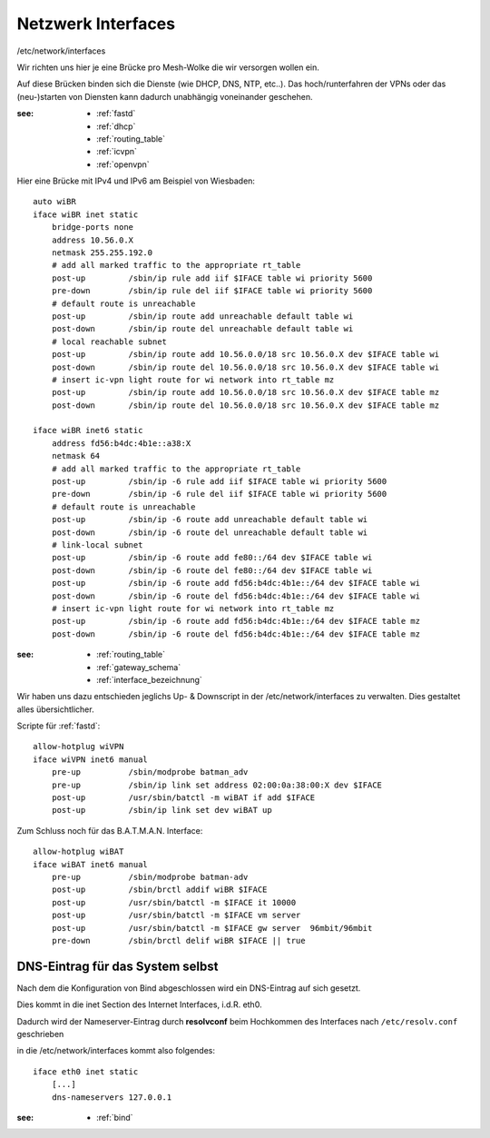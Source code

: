 .. _interfaces:

Netzwerk Interfaces
===================

/etc/network/interfaces

Wir richten uns hier je eine Brücke pro Mesh-Wolke die wir versorgen wollen ein.

Auf diese Brücken binden sich die Dienste (wie DHCP, DNS, NTP, etc..).
Das hoch/runterfahren der VPNs oder das (neu-)starten von Diensten kann dadurch unabhängig voneinander geschehen.

:see:
    - :ref:`fastd`
    - :ref:`dhcp`
    - :ref:`routing_table`
    - :ref:`icvpn`
    - :ref:`openvpn`

Hier eine Brücke mit IPv4 und IPv6 am Beispiel von Wiesbaden::

    auto wiBR
    iface wiBR inet static
        bridge-ports none
        address 10.56.0.X
        netmask 255.255.192.0
        # add all marked traffic to the appropriate rt_table
        post-up         /sbin/ip rule add iif $IFACE table wi priority 5600
        pre-down        /sbin/ip rule del iif $IFACE table wi priority 5600
        # default route is unreachable
        post-up         /sbin/ip route add unreachable default table wi
        post-down       /sbin/ip route del unreachable default table wi
        # local reachable subnet
        post-up         /sbin/ip route add 10.56.0.0/18 src 10.56.0.X dev $IFACE table wi
        post-down       /sbin/ip route del 10.56.0.0/18 src 10.56.0.X dev $IFACE table wi
        # insert ic-vpn light route for wi network into rt_table mz
        post-up         /sbin/ip route add 10.56.0.0/18 src 10.56.0.X dev $IFACE table mz
        post-down       /sbin/ip route del 10.56.0.0/18 src 10.56.0.X dev $IFACE table mz

    iface wiBR inet6 static
        address fd56:b4dc:4b1e::a38:X
        netmask 64
        # add all marked traffic to the appropriate rt_table
        post-up         /sbin/ip -6 rule add iif $IFACE table wi priority 5600
        pre-down        /sbin/ip -6 rule del iif $IFACE table wi priority 5600
        # default route is unreachable
        post-up         /sbin/ip -6 route add unreachable default table wi
        post-down       /sbin/ip -6 route del unreachable default table wi
        # link-local subnet
        post-up         /sbin/ip -6 route add fe80::/64 dev $IFACE table wi
        post-down       /sbin/ip -6 route del fe80::/64 dev $IFACE table wi
        post-up         /sbin/ip -6 route add fd56:b4dc:4b1e::/64 dev $IFACE table wi
        post-down       /sbin/ip -6 route del fd56:b4dc:4b1e::/64 dev $IFACE table wi
        # insert ic-vpn light route for wi network into rt_table mz
        post-up         /sbin/ip -6 route add fd56:b4dc:4b1e::/64 dev $IFACE table mz
        post-down       /sbin/ip -6 route del fd56:b4dc:4b1e::/64 dev $IFACE table mz

.. TODO: Warum wird unter *inet* bridge-ports none definiert, unter *inet6* aber nicht?

:see:
    - :ref:`routing_table`
    - :ref:`gateway_schema`
    - :ref:`interface_bezeichnung`

Wir haben uns dazu entschieden jeglichs Up- & Downscript in der /etc/network/interfaces zu verwalten.
Dies gestaltet alles übersichtlicher.

Scripte für :ref:`fastd`::

    allow-hotplug wiVPN
    iface wiVPN inet6 manual
        pre-up          /sbin/modprobe batman_adv
        pre-up          /sbin/ip link set address 02:00:0a:38:00:X dev $IFACE
        post-up         /usr/sbin/batctl -m wiBAT if add $IFACE
        post-up         /sbin/ip link set dev wiBAT up

Zum Schluss noch für das B.A.T.M.A.N. Interface::

    allow-hotplug wiBAT
    iface wiBAT inet6 manual
        pre-up          /sbin/modprobe batman-adv
        post-up         /sbin/brctl addif wiBR $IFACE
        post-up         /usr/sbin/batctl -m $IFACE it 10000
        post-up         /usr/sbin/batctl -m $IFACE vm server
        post-up         /usr/sbin/batctl -m $IFACE gw server  96mbit/96mbit
        pre-down        /sbin/brctl delif wiBR $IFACE || true

.. _self_dns:

DNS-Eintrag für das System selbst
---------------------------------

Nach dem die Konfiguration von Bind abgeschlossen wird ein DNS-Eintrag auf sich gesetzt.

Dies kommt in die inet Section des Internet Interfaces, i.d.R. eth0.

Dadurch wird der Nameserver-Eintrag durch **resolvconf** beim Hochkommen des Interfaces nach ``/etc/resolv.conf`` geschrieben

in die /etc/network/interfaces kommt also folgendes::

    iface eth0 inet static
        [...]
        dns-nameservers 127.0.0.1

:see:
    - :ref:`bind`
